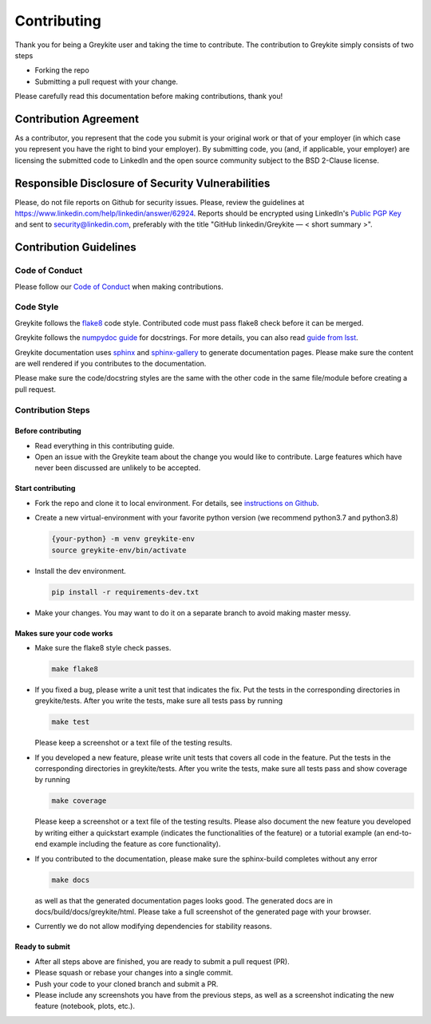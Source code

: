 ============
Contributing
============

Thank you for being a Greykite user and taking the time to contribute. The contribution to Greykite simply consists of
two steps

* Forking the repo
* Submitting a pull request with your change.

Please carefully read this documentation before making contributions, thank you!

Contribution Agreement
----------------------

As a contributor, you represent that the code you submit is your original work or that of your employer
(in which case you represent you have the right to bind your employer).
By submitting code, you (and, if applicable, your employer) are licensing the submitted code to LinkedIn
and the open source community subject to the BSD 2-Clause license.

Responsible Disclosure of Security Vulnerabilities
--------------------------------------------------

Please, do not file reports on Github for security issues.
Please, review the guidelines at https://www.linkedin.com/help/linkedin/answer/62924.
Reports should be encrypted using LinkedIn's `Public PGP Key <https://www.linkedin.com/help/linkedin/answer/79676>`_
and sent to security@linkedin.com, preferably with the title "GitHub linkedin/Greykite — < short summary >".

Contribution Guidelines
-----------------------

Code of Conduct
^^^^^^^^^^^^^^^

Please follow our `Code of Conduct <https://github.com/linkedin/greykite/blob/master/CODE_OF_CONDUCT.rst>`_ when making contributions.

Code Style
^^^^^^^^^^

Greykite follows the `flake8 <https://flake8.pycqa.org/en/latest/>`_ code style.
Contributed code must pass flake8 check before it can be merged.

Greykite follows the `numpydoc guide <https://numpydoc.readthedocs.io/en/latest/format.html>`_ for docstrings.
For more details, you can also read `guide from lsst <https://developer.lsst.io/python/numpydoc.html>`_.

Greykite documentation uses `sphinx <https://www.sphinx-doc.org/en/master/>`_
and `sphinx-gallery <https://sphinx-gallery.github.io/stable/index.html>`_ to generate documentation pages.
Please make sure the content are well rendered if you contributes to the documentation.

Please make sure the code/docstring styles are the same with the other code in the same file/module before creating a pull request.

Contribution Steps
^^^^^^^^^^^^^^^^^^

Before contributing
"""""""""""""""""""

* Read everything in this contributing guide.
* Open an issue with the Greykite team about the change you would like to contribute. Large features which have never been discussed are unlikely to be accepted.

Start contributing
""""""""""""""""""

* Fork the repo and clone it to local environment. For details, see `instructions on Github <https://docs.github.com/en/github/collaborating-with-pull-requests/proposing-changes-to-your-work-with-pull-requests/creating-a-pull-request-from-a-fork>`_.
* Create a new virtual-environment with your favorite python version (we recommend python3.7 and python3.8)

  .. code-block::

    {your-python} -m venv greykite-env
    source greykite-env/bin/activate

* Install the dev environment.

  .. code-block::

    pip install -r requirements-dev.txt

* Make your changes. You may want to do it on a separate branch to avoid making master messy.

Makes sure your code works
""""""""""""""""""""""""""

* Make sure the flake8 style check passes.

  .. code-block::

    make flake8

* If you fixed a bug, please write a unit test that indicates the fix. Put the tests in the corresponding directories in greykite/tests. After you write the tests, make sure all tests pass by running

  .. code-block::

    make test

  Please keep a screenshot or a text file of the testing results.

* If you developed a new feature, please write unit tests that covers all code in the feature. Put the tests in the corresponding directories in greykite/tests. After you write the tests, make sure all tests pass and show coverage by running

  .. code-block::

    make coverage

  Please keep a screenshot or a text file of the testing results. Please also document the new feature you developed by writing either a quickstart example (indicates the functionalities of the feature) or a tutorial example (an end-to-end example including the feature as core functionality).

* If you contributed to the documentation, please make sure the sphinx-build completes without any error

  .. code-block::

    make docs

  as well as that the generated documentation pages looks good. The generated docs are in docs/build/docs/greykite/html. Please take a full screenshot of the generated page with your browser.

* Currently we do not allow modifying dependencies for stability reasons.

Ready to submit
"""""""""""""""

* After all steps above are finished, you are ready to submit a pull request (PR).
* Please squash or rebase your changes into a single commit.
* Push your code to your cloned branch and submit a PR.
* Please include any screenshots you have from the previous steps, as well as a screenshot indicating the new feature (notebook, plots, etc.).
